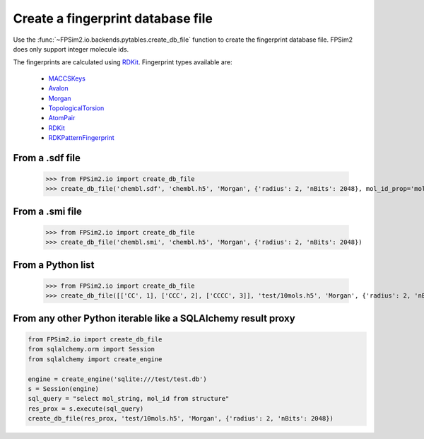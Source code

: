 .. _create:

Create a fingerprint database file
==================================

Use the :func:`~FPSim2.io.backends.pytables.create_db_file` function to create the fingerprint database file. FPSim2 does only support integer molecule ids.


The fingerprints are calculated using `RDKit <https://www.rdkit.org/>`_. Fingerprint types available are:

    - `MACCSKeys <http://rdkit.org/docs/source/rdkit.Chem.rdMolDescriptors.html#rdkit.Chem.rdMolDescriptors.GetMACCSKeysFingerprint/>`_
    - `Avalon <http://rdkit.org/docs/source/rdkit.Avalon.pyAvalonTools.html#rdkit.Avalon.pyAvalonTools.GetAvalonFP/>`_
    - `Morgan <http://rdkit.org/docs/source/rdkit.Chem.rdMolDescriptors.html#rdkit.Chem.rdMolDescriptors.GetMorganFingerprintAsBitVect/>`_
    - `TopologicalTorsion <http://rdkit.org/docs/source/rdkit.Chem.rdMolDescriptors.html#rdkit.Chem.rdMolDescriptors.GetHashedTopologicalTorsionFingerprintAsBitVect/>`_
    - `AtomPair <http://rdkit.org/docs/source/rdkit.Chem.rdMolDescriptors.html#rdkit.Chem.rdMolDescriptors.GetHashedAtomPairFingerprintAsBitVect/>`_
    - `RDKit <http://rdkit.org/docs/source/rdkit.Chem.rdmolops.html#rdkit.Chem.rdmolops.RDKFingerprint/>`_
    - `RDKPatternFingerprint <http://rdkit.org/docs/source/rdkit.Chem.rdmolops.html#rdkit.Chem.rdmolops.PatternFingerprint/>`_


From a .sdf file
----------------

    >>> from FPSim2.io import create_db_file
    >>> create_db_file('chembl.sdf', 'chembl.h5', 'Morgan', {'radius': 2, 'nBits': 2048}, mol_id_prop='mol_id')

From a .smi file
----------------

    >>> from FPSim2.io import create_db_file
    >>> create_db_file('chembl.smi', 'chembl.h5', 'Morgan', {'radius': 2, 'nBits': 2048})

From a Python list
------------------

    >>> from FPSim2.io import create_db_file
    >>> create_db_file([['CC', 1], ['CCC', 2], ['CCCC', 3]], 'test/10mols.h5', 'Morgan', {'radius': 2, 'nBits': 2048})


From any other Python iterable like a SQLAlchemy result proxy
-------------------------------------------------------------

.. code-block:: python

    from FPSim2.io import create_db_file
    from sqlalchemy.orm import Session
    from sqlalchemy import create_engine
    
    engine = create_engine('sqlite:///test/test.db')
    s = Session(engine)
    sql_query = "select mol_string, mol_id from structure"
    res_prox = s.execute(sql_query)
    create_db_file(res_prox, 'test/10mols.h5', 'Morgan', {'radius': 2, 'nBits': 2048})
